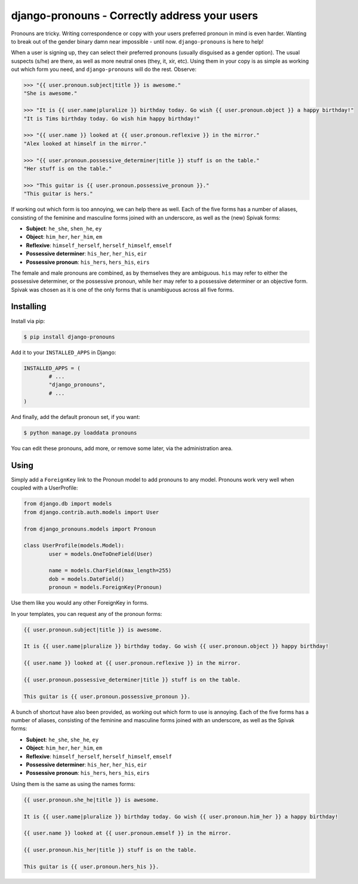 ==============================================
django-pronouns - Correctly address your users
==============================================

Pronouns are tricky. Writing correspondence or copy with your users preferred pronoun in mind is even harder.
Wanting to break out of the gender binary damn near impossible - until now. ``django-pronouns`` is here to help!

When a user is signing up, they can select their preferred pronouns (usually disguised as a gender option).
The usual suspects (s/he) are there, as well as more neutral ones (they, it, xir, etc). Using them in your
copy is as simple as working out which form you need, and ``django-pronouns`` will do the rest. Observe:

.. code:: python

	>>> "{{ user.pronoun.subject|title }} is awesome."
	"She is awesome."

	>>> "It is {{ user.name|pluralize }} birthday today. Go wish {{ user.pronoun.object }} a happy birthday!"
	"It is Tims birthday today. Go wish him happy birthday!"

	>>> "{{ user.name }} looked at {{ user.pronoun.reflexive }} in the mirror."
	"Alex looked at himself in the mirror."

	>>> "{{ user.pronoun.possessive_determiner|title }} stuff is on the table."
	"Her stuff is on the table."

	>>> "This guitar is {{ user.pronoun.possessive_pronoun }}."
	"This guitar is hers."

If working out which form is too annoying, we can help there as well. Each of the five forms has a number of
aliases, consisting of the feminine and masculine forms joined with an underscore, as well as the (new) Spivak
forms:

* **Subject**: ``he_she``, ``shen_he``, ``ey``
* **Object**: ``him_her``, ``her_him``, ``em``
* **Reflexive**: ``himself_herself``, ``herself_himself``, ``emself``
* **Possessive determiner**: ``his_her``, ``her_his``, ``eir``
* **Possessive pronoun**: ``his_hers``, ``hers_his``, ``eirs``

The female and male pronouns are combined, as by themselves they are ambiguous. ``his`` may refer to either the
possessive determiner, or the possessive pronoun, while ``her`` may refer to a possessive determiner or an
objective form. Spivak was chosen as it is one of the only forms that is unambiguous across all five forms.

Installing
==========

Install via pip:

.. code:: sh

	$ pip install django-pronouns

Add it to your ``INSTALLED_APPS`` in Django:

.. code:: python

	INSTALLED_APPS = (
		# ...
		"django_pronouns",
		# ...
	)

And finally, add the default pronoun set, if you want:

.. code:: sh

	$ python manage.py loaddata pronouns

You can edit these pronouns, add more, or remove some later, via the administration area.

Using
=====

Simply add a ``ForeignKey`` link to the Pronoun model to add pronouns to any model. Pronouns work very well when coupled with a UserProfile:

.. code:: python

	from django.db import models
	from django.contrib.auth.models import User

	from django_pronouns.models import Pronoun

	class UserProfile(models.Model):
		user = models.OneToOneField(User)

		name = models.CharField(max_length=255)
		dob = models.DateField()
		pronoun = models.ForeignKey(Pronoun)

Use them like you would any other ForeignKey in forms.

In your templates, you can request any of the pronoun forms:

.. code:: html+django

	{{ user.pronoun.subject|title }} is awesome.

	It is {{ user.name|pluralize }} birthday today. Go wish {{ user.pronoun.object }} happy birthday!

	{{ user.name }} looked at {{ user.pronoun.reflexive }} in the mirror.

	{{ user.pronoun.possessive_determiner|title }} stuff is on the table.

	This guitar is {{ user.pronoun.possessive_pronoun }}.

A bunch of shortcut have also been provided, as working out which form to use is annoying. Each of the five forms has a
number of aliases, consisting of the feminine and masculine forms joined with an underscore, as well as the Spivak
forms:

* **Subject**: ``he_she``, ``she_he``, ``ey``
* **Object**: ``him_her``, ``her_him``, ``em``
* **Reflexive**: ``himself_herself``, ``herself_himself``, ``emself``
* **Possessive determiner**: ``his_her``, ``her_his``, ``eir``
* **Possessive pronoun**: ``his_hers``, ``hers_his``, ``eirs``

Using them is the same as using the names forms:

.. code:: html+django

	{{ user.pronoun.she_he|title }} is awesome.

	It is {{ user.name|pluralize }} birthday today. Go wish {{ user.pronoun.him_her }} a happy birthday!

	{{ user.name }} looked at {{ user.pronoun.emself }} in the mirror.

	{{ user.pronoun.his_her|title }} stuff is on the table.

	This guitar is {{ user.pronoun.hers_his }}.
